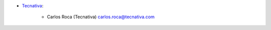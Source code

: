 * `Tecnativa <https://www.tecnativa.com>`_:

    * Carlos Roca (Tecnativa) carlos.roca@tecnativa.com
